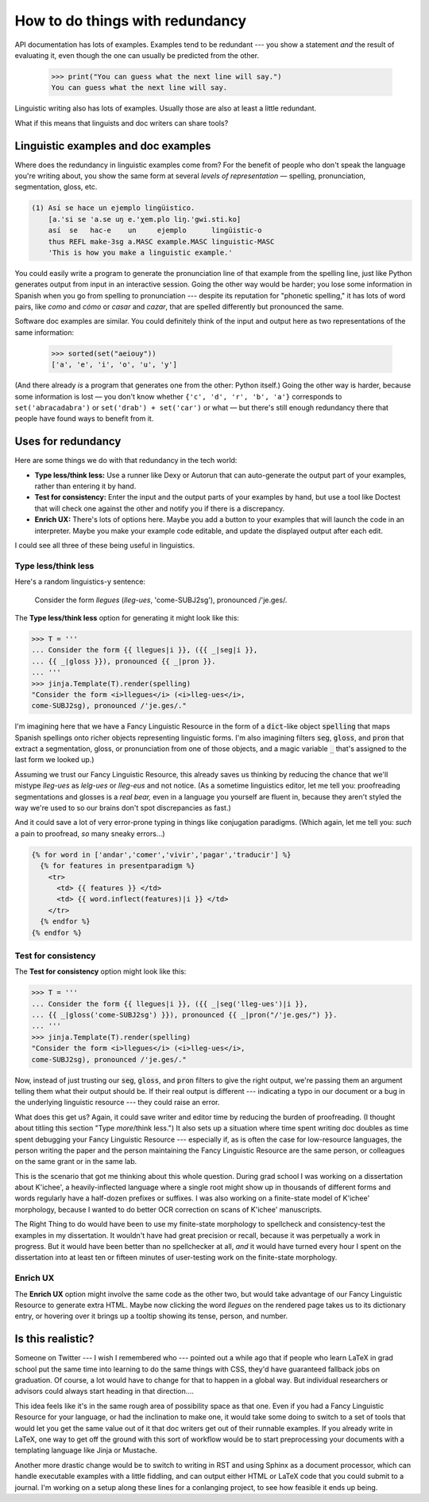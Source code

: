 .. post:: Aug 19 2017
   :tags: cloudburst, linguistics
   :exclude: 

   API documentation has lots of examples. Examples tend to be redundant — you
   show a statement and the result of evaluating it, even though the one can
   usually be predicted from the other.  
   
   Linguistic writing also has lots of examples. Usually those are also at
   least a little redundant.  
   
   What if this means that linguists and doc writers can share tools?

How to do things with redundancy
================================

API documentation has lots of examples. Examples tend to be redundant ---
you show a statement *and* the result of evaluating it, even though the one
can usually be predicted from the other.

    >>> print("You can guess what the next line will say.")
    You can guess what the next line will say.

Linguistic writing also has lots of examples. Usually those are also at least
a little redundant. 

What if this means that linguists and doc writers can share tools?

Linguistic examples and doc examples
------------------------------------

Where does the redundancy in linguistic examples come from?  For the benefit of
people who don't speak the language you're writing about, you show the same
form at several *levels of representation* — spelling, pronunciation,
segmentation, gloss, etc.

.. code-block:: none

    (1) Así se hace un ejemplo lingüistico.
        [a.'si se 'a.se uŋ e.'χem.plo liŋ.'gwi.sti.ko]
        así  se   hac-e    un     ejemplo      lingüistic-o
        thus REFL make-3sg a.MASC example.MASC linguistic-MASC
        'This is how you make a linguistic example.'

You could easily write a program to generate the pronunciation line of that
example from the spelling line, just like Python generates output from input in
an interactive session. Going the other way would be harder; you lose some
information in Spanish when you go from spelling to pronunciation --- despite
its reputation for "phonetic spelling," it has 
lots of word pairs, like `como` and `cómo` or `casar` and `cazar`, that are
spelled differently but pronounced the same. 

Software doc examples are similar. You could definitely think of the input and
output here as two representations of the same information:

    >>> sorted(set("aeiouy"))
    ['a', 'e', 'i', 'o', 'u', 'y']

(And there already *is* a program that generates one from the other: Python
itself.) Going the other way is harder, because some information is lost — you
don't know whether :literal:`{'c', 'd', 'r', 'b', 'a'}` corresponds to
:literal:`set('abracadabra')` or :literal:`set('drab') + set('car')` or what —
but there's still enough redundancy there that people have found ways to
benefit from it.

Uses for redundancy
-------------------

Here are some things we do with that redundancy in the tech world:

* **Type less/think less:** Use a runner like Dexy or Autorun that can
  auto-generate the output part of your examples, rather than entering it by
  hand.
* **Test for consistency:** Enter the input and the output parts of your
  examples by hand, but use a tool like Doctest that will check one against
  the other and notify you if there is a discrepancy.
* **Enrich UX:** There's lots of options here. Maybe you add a button
  to your examples that will launch the code in an interpreter. Maybe you
  make your example code editable, and update the displayed output after each
  edit.

I could see all three of these being useful in linguistics. 

Type less/think less
....................

Here's a random
linguistics-y sentence:

   Consider the form *llegues* (*lleg-ues*, 'come-SUBJ2sg'), pronounced /'je.ges/.

The **Type less/think less** option for generating it might look like this: 

.. code:: python

   >>> T = '''
   ... Consider the form {{ llegues|i }}, ({{ _|seg|i }},
   ... {{ _|gloss }}), pronounced {{ _|pron }}.
   ... '''
   >>> jinja.Template(T).render(spelling)
   "Consider the form <i>llegues</i> (<i>lleg-ues</i>, 
   come-SUBJ2sg), pronounced /'je.ges/."

I'm imagining here that we have a Fancy Linguistic Resource in the form of
a :code:`dict`-like object :code:`spelling` that maps Spanish spellings onto
richer objects representing linguistic forms. I'm also imagining filters
:code:`seg`, :code:`gloss`, and :code:`pron` that extract a segmentation,
gloss, or pronunciation from one of those objects, and a magic variable
:code:`_` that's assigned to the last form we looked up.)

Assuming we trust our Fancy Linguistic Resource, this already saves us thinking
by reducing the chance that we'll mistype `lleg-ues` as `lelg-ues` or
`lleg-eus` and not notice. (As a sometime linguistics editor, let me tell you:
proofreading segmentations and glosses is a *real bear,* even in a language you
yourself are fluent in, because they aren't styled the way we're used to so our
brains don't spot discrepancies as fast.)

And it could save a lot of very error-prone typing in things like
conjugation paradigms. (Which again, let me tell you: *such* a pain to 
proofread, *so* many sneaky errors...)

.. code:: python

   {% for word in ['andar','comer','vivir','pagar','traducir'] %}
     {% for features in presentparadigm %}
       <tr>
         <td> {{ features }} </td>
         <td> {{ word.inflect(features)|i }} </td>
       </tr>
     {% endfor %}
   {% endfor %}

Test for consistency
....................

The **Test for consistency** option might look like this:

.. code:: python

   >>> T = '''
   ... Consider the form {{ llegues|i }}, ({{ _|seg('lleg-ues')|i }},
   ... {{ _|gloss('come-SUBJ2sg') }}), pronounced {{ _|pron("/'je.ges/") }}.
   ... '''
   >>> jinja.Template(T).render(spelling)
   "Consider the form <i>llegues</i> (<i>lleg-ues</i>, 
   come-SUBJ2sg), pronounced /'je.ges/."

Now, instead of just trusting our :code:`seg`, :code:`gloss`, and :code:`pron`
filters to give the right output, we're passing them an argument telling them
what their output should be. If their real output is different --- indicating
a typo in our document or a bug in the underlying linguistic resource --- they
could raise an error.

What does this get us? Again, it could save writer and editor time by reducing
the burden of proofreading. (I thought about titling this section "Type
*more*/think less.") It also sets up a situation where time spent writing doc
doubles as time spent debugging your Fancy Linguistic Resource --- especially
if, as is often the case for low-resource languages, the person writing the
paper and the person maintaining the Fancy Linguistic Resource are the same
person, or colleagues on the same grant or in the same lab.

This is the scenario that got me thinking about this whole question. During
grad school I was working on a dissertation about K'ichee', a heavily-inflected
language where a single root might show up in thousands of different forms
and words regularly have a half-dozen prefixes or suffixes.  I was also working
on a finite-state model of K'ichee' morphology, because I wanted to do better
OCR correction on scans of K'ichee' manuscripts. 

The Right Thing to do would have been to use my finite-state morphology to
spellcheck and consistency-test the examples in my dissertation. It wouldn't
have had great precision or recall, because it was perpetually a work in
progress. But it would have been better than no spellchecker at all, *and* it
would have turned every hour I spent on the dissertation into at least
ten or fifteen minutes of user-testing work on the finite-state morphology.

Enrich UX
.........
   

The **Enrich UX** option might involve the same code as the other two, but would
take advantage of our Fancy Linguistic Resource to generate extra HTML. Maybe
now clicking the word *llegues* on the rendered page takes us to its dictionary
entry, or hovering over it brings up a tooltip showing its tense, person, and
number.


Is this realistic?
------------------

Someone on Twitter --- I wish I remembered who --- pointed out a while ago that
if people who learn LaTeX in grad school put the same time into learning to do
the same things with CSS, they'd have guaranteed fallback jobs on graduation.
Of course, a lot would have to change for that to happen in a global way. But
individual researchers or advisors could always start heading in that direction….

This idea feels like it's in the same rough area of possibility space as that
one. Even if you had a Fancy Linguistic Resource for your language, or had the
inclination to make one, it would take some doing to switch to a set of tools
that would let you get the same value out of it that doc writers get out of
their runnable examples. If you already write in LaTeX, one way to get off the
ground with this sort of workflow would be to start preprocessing your documents
with a templating language like Jinja or Mustache. 

Another more drastic change would be to switch to writing in RST and using
Sphinx as a document processor, which can handle executable examples with a
little fiddling, and can output either HTML or LaTeX code that you could submit
to a journal. I'm working on a setup along these lines for a conlanging project,
to see how feasible it ends up being.

